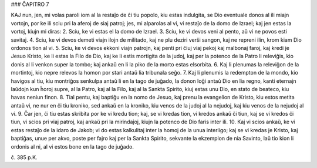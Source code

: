 ### ĈAPITRO 7

KAJ nun, jen, mi volas paroli iom al la restaĵo de ĉi tiu popolo, kiu estas indulgita, se Dio eventuale donos al ili miajn vortojn, por ke ili sciu pri la aferoj de siaj patroj; jes, mi alparolas al vi, vi restaĵo de la domo de Izrael; kaj jen estas la vortoj, kiujn mi diras:
2. Sciu, ke vi estas el la domo de Izrael.
3. Sciu, ke vi devos veni al pento, aŭ vi ne povos esti savitaj.
4. Sciu, ke vi devos demeti viajn ilojn de militado, kaj ne plu deziri verŝi sangon, kaj ne repreni ilin, krom kiam Dio ordonos tion al vi.
5. Sciu, ke vi devos ekkoni viajn patrojn, kaj penti pri ĉiuj viaj pekoj kaj malbonaj faroj, kaj kredi je Jesuo Kristo, ke li estas la Filo de Dio, kaj ke li estis mortigita de la judoj, kaj per la potenco de la Patro li releviĝis, kio donis al li venkon super la tombo; kaj ankaŭ en li la piko de la morto estas elsorbita.
6. Kaj li plenumas la releviĝon de la mortintoj, kio nepre relevos la homon por stari antaŭ lia tribunala seĝo.
7. Kaj li plenumis la redempton de la mondo, kio havigos al tiu, kiu montriĝos senkulpa antaŭ li en la tago de juĝado, la donon loĝi antaŭ Dio en lia regno, kanti eternajn laŭdojn kun ĥoroj supre, al la Patro, kaj al la Filo, kaj al la Sankta Spirito, kiuj estas unu Dio, en stato de beateco, kiu havas neniun finon.
8. Tial pentu, kaj baptiĝu en la nomo de Jesuo, kaj prenu la evangelion de Kristo, kiu estos metita antaŭ vi, ne nur en ĉi tiu kroniko, sed ankaŭ en la kroniko, kiu venos de la judoj al la nejudoj, kaj kiu venos de la nejudoj al vi.
9. Ĉar jen, ĉi tiu estas skribita por ke vi kredu tion; kaj, se vi kredas tion, vi kredos ankaŭ ĉi tiun, kaj se vi kredos ĉi tiun, vi scios pri viaj patroj, kaj ankaŭ pri la mirindaĵoj, kiujn la potenco de Dio faris inter ili.
10. Kaj vi scios ankaŭ, ke vi estas restaĵo de la idaro de Jakob; vi do estas kalkulitaj inter la homoj de la unua interligo; kaj se vi kredas je Kristo, kaj baptiĝas, unue per akvo, poste per fajro kaj per la Sankta Spirito, sekvante la ekzemplon de nia Savinto, laŭ tio kion li ordonis al ni, al vi estos bone en la tago de juĝado.

ĉ. 385 p.K.
